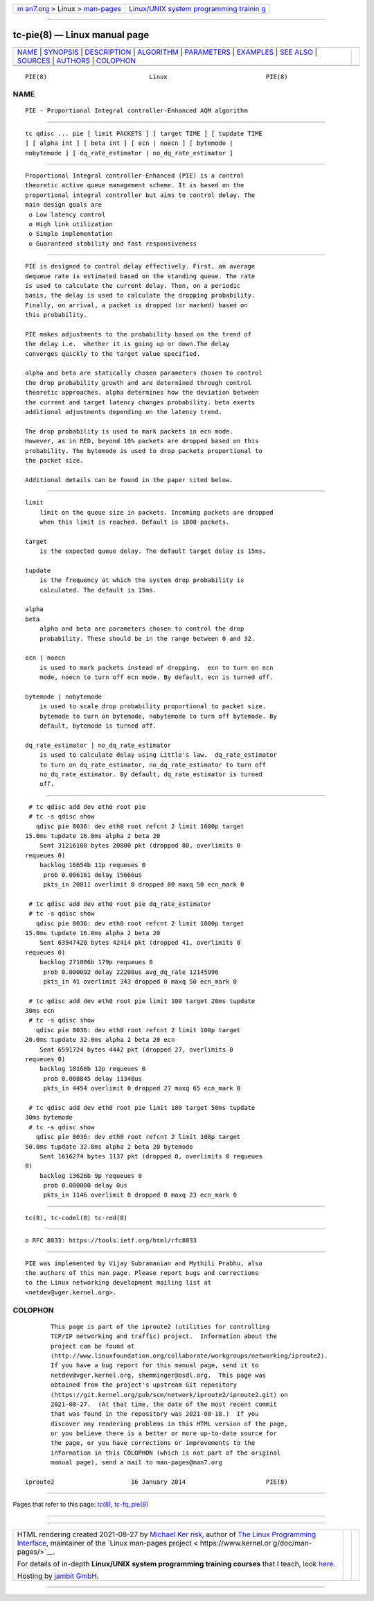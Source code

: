 .. container:: page-top

.. container:: nav-bar

   +----------------------------------+----------------------------------+
   | `m                               | `Linux/UNIX system programming   |
   | an7.org <../../../index.html>`__ | trainin                          |
   | > Linux >                        | g <http://man7.org/training/>`__ |
   | `man-pages <../index.html>`__    |                                  |
   +----------------------------------+----------------------------------+

--------------

tc-pie(8) — Linux manual page
=============================

+-----------------------------------+-----------------------------------+
| `NAME <#NAME>`__ \|               |                                   |
| `SYNOPSIS <#SYNOPSIS>`__ \|       |                                   |
| `DESCRIPTION <#DESCRIPTION>`__ \| |                                   |
| `ALGORITHM <#ALGORITHM>`__ \|     |                                   |
| `PARAMETERS <#PARAMETERS>`__ \|   |                                   |
| `EXAMPLES <#EXAMPLES>`__ \|       |                                   |
| `SEE ALSO <#SEE_ALSO>`__ \|       |                                   |
| `SOURCES <#SOURCES>`__ \|         |                                   |
| `AUTHORS <#AUTHORS>`__ \|         |                                   |
| `COLOPHON <#COLOPHON>`__          |                                   |
+-----------------------------------+-----------------------------------+
| .. container:: man-search-box     |                                   |
+-----------------------------------+-----------------------------------+

::

   PIE(8)                            Linux                           PIE(8)

NAME
-------------------------------------------------

::

          PIE - Proportional Integral controller-Enhanced AQM algorithm


---------------------------------------------------------

::

          tc qdisc ... pie [ limit PACKETS ] [ target TIME ] [ tupdate TIME
          ] [ alpha int ] [ beta int ] [ ecn | noecn ] [ bytemode |
          nobytemode ] [ dq_rate_estimator | no_dq_rate_estimator ]


---------------------------------------------------------------

::

          Proportional Integral controller-Enhanced (PIE) is a control
          theoretic active queue management scheme. It is based on the
          proportional integral controller but aims to control delay. The
          main design goals are
           o Low latency control
           o High link utilization
           o Simple implementation
           o Guaranteed stability and fast responsiveness


-----------------------------------------------------------

::

          PIE is designed to control delay effectively. First, an average
          dequeue rate is estimated based on the standing queue. The rate
          is used to calculate the current delay. Then, on a periodic
          basis, the delay is used to calculate the dropping probability.
          Finally, on arrival, a packet is dropped (or marked) based on
          this probability.

          PIE makes adjustments to the probability based on the trend of
          the delay i.e.  whether it is going up or down.The delay
          converges quickly to the target value specified.

          alpha and beta are statically chosen parameters chosen to control
          the drop probability growth and are determined through control
          theoretic approaches. alpha determines how the deviation between
          the current and target latency changes probability. beta exerts
          additional adjustments depending on the latency trend.

          The drop probability is used to mark packets in ecn mode.
          However, as in RED, beyond 10% packets are dropped based on this
          probability. The bytemode is used to drop packets proportional to
          the packet size.

          Additional details can be found in the paper cited below.


-------------------------------------------------------------

::

      limit
          limit on the queue size in packets. Incoming packets are dropped
          when this limit is reached. Default is 1000 packets.

      target
          is the expected queue delay. The default target delay is 15ms.

      tupdate
          is the frequency at which the system drop probability is
          calculated. The default is 15ms.

      alpha
      beta
          alpha and beta are parameters chosen to control the drop
          probability. These should be in the range between 0 and 32.

      ecn | noecn
          is used to mark packets instead of dropping.  ecn to turn on ecn
          mode, noecn to turn off ecn mode. By default, ecn is turned off.

      bytemode | nobytemode
          is used to scale drop probability proportional to packet size.
          bytemode to turn on bytemode, nobytemode to turn off bytemode. By
          default, bytemode is turned off.

      dq_rate_estimator | no_dq_rate_estimator
          is used to calculate delay using Little's law.  dq_rate_estimator
          to turn on dq_rate_estimator, no_dq_rate_estimator to turn off
          no_dq_rate_estimator. By default, dq_rate_estimator is turned
          off.


---------------------------------------------------------

::

           # tc qdisc add dev eth0 root pie
           # tc -s qdisc show
             qdisc pie 8036: dev eth0 root refcnt 2 limit 1000p target
          15.0ms tupdate 16.0ms alpha 2 beta 20
              Sent 31216108 bytes 20800 pkt (dropped 80, overlimits 0
          requeues 0)
              backlog 16654b 11p requeues 0
               prob 0.006161 delay 15666us
               pkts_in 20811 overlimit 0 dropped 80 maxq 50 ecn_mark 0

           # tc qdisc add dev eth0 root pie dq_rate_estimator
           # tc -s qdisc show
             qdisc pie 8036: dev eth0 root refcnt 2 limit 1000p target
          15.0ms tupdate 16.0ms alpha 2 beta 20
              Sent 63947420 bytes 42414 pkt (dropped 41, overlimits 0
          requeues 0)
              backlog 271006b 179p requeues 0
               prob 0.000092 delay 22200us avg_dq_rate 12145996
               pkts_in 41 overlimit 343 dropped 0 maxq 50 ecn_mark 0

           # tc qdisc add dev eth0 root pie limit 100 target 20ms tupdate
          30ms ecn
           # tc -s qdisc show
             qdisc pie 8036: dev eth0 root refcnt 2 limit 100p target
          20.0ms tupdate 32.0ms alpha 2 beta 20 ecn
              Sent 6591724 bytes 4442 pkt (dropped 27, overlimits 0
          requeues 0)
              backlog 18168b 12p requeues 0
               prob 0.008845 delay 11348us
               pkts_in 4454 overlimit 0 dropped 27 maxq 65 ecn_mark 0

           # tc qdisc add dev eth0 root pie limit 100 target 50ms tupdate
          30ms bytemode
           # tc -s qdisc show
             qdisc pie 8036: dev eth0 root refcnt 2 limit 100p target
          50.0ms tupdate 32.0ms alpha 2 beta 20 bytemode
              Sent 1616274 bytes 1137 pkt (dropped 0, overlimits 0 requeues
          0)
              backlog 13626b 9p requeues 0
               prob 0.000000 delay 0us
               pkts_in 1146 overlimit 0 dropped 0 maxq 23 ecn_mark 0


---------------------------------------------------------

::

          tc(8), tc-codel(8) tc-red(8)


-------------------------------------------------------

::

           o RFC 8033: https://tools.ietf.org/html/rfc8033


-------------------------------------------------------

::

          PIE was implemented by Vijay Subramanian and Mythili Prabhu, also
          the authors of this man page. Please report bugs and corrections
          to the Linux networking development mailing list at
          <netdev@vger.kernel.org>.

COLOPHON
---------------------------------------------------------

::

          This page is part of the iproute2 (utilities for controlling
          TCP/IP networking and traffic) project.  Information about the
          project can be found at 
          ⟨http://www.linuxfoundation.org/collaborate/workgroups/networking/iproute2⟩.
          If you have a bug report for this manual page, send it to
          netdev@vger.kernel.org, shemminger@osdl.org.  This page was
          obtained from the project's upstream Git repository
          ⟨https://git.kernel.org/pub/scm/network/iproute2/iproute2.git⟩ on
          2021-08-27.  (At that time, the date of the most recent commit
          that was found in the repository was 2021-08-18.)  If you
          discover any rendering problems in this HTML version of the page,
          or you believe there is a better or more up-to-date source for
          the page, or you have corrections or improvements to the
          information in this COLOPHON (which is not part of the original
          manual page), send a mail to man-pages@man7.org

   iproute2                     16 January 2014                      PIE(8)

--------------

Pages that refer to this page: `tc(8) <../man8/tc.8.html>`__, 
`tc-fq_pie(8) <../man8/tc-fq_pie.8.html>`__

--------------

--------------

.. container:: footer

   +-----------------------+-----------------------+-----------------------+
   | HTML rendering        |                       | |Cover of TLPI|       |
   | created 2021-08-27 by |                       |                       |
   | `Michael              |                       |                       |
   | Ker                   |                       |                       |
   | risk <https://man7.or |                       |                       |
   | g/mtk/index.html>`__, |                       |                       |
   | author of `The Linux  |                       |                       |
   | Programming           |                       |                       |
   | Interface <https:     |                       |                       |
   | //man7.org/tlpi/>`__, |                       |                       |
   | maintainer of the     |                       |                       |
   | `Linux man-pages      |                       |                       |
   | project <             |                       |                       |
   | https://www.kernel.or |                       |                       |
   | g/doc/man-pages/>`__. |                       |                       |
   |                       |                       |                       |
   | For details of        |                       |                       |
   | in-depth **Linux/UNIX |                       |                       |
   | system programming    |                       |                       |
   | training courses**    |                       |                       |
   | that I teach, look    |                       |                       |
   | `here <https://ma     |                       |                       |
   | n7.org/training/>`__. |                       |                       |
   |                       |                       |                       |
   | Hosting by `jambit    |                       |                       |
   | GmbH                  |                       |                       |
   | <https://www.jambit.c |                       |                       |
   | om/index_en.html>`__. |                       |                       |
   +-----------------------+-----------------------+-----------------------+

--------------

.. container:: statcounter

   |Web Analytics Made Easy - StatCounter|

.. |Cover of TLPI| image:: https://man7.org/tlpi/cover/TLPI-front-cover-vsmall.png
   :target: https://man7.org/tlpi/
.. |Web Analytics Made Easy - StatCounter| image:: https://c.statcounter.com/7422636/0/9b6714ff/1/
   :class: statcounter
   :target: https://statcounter.com/

